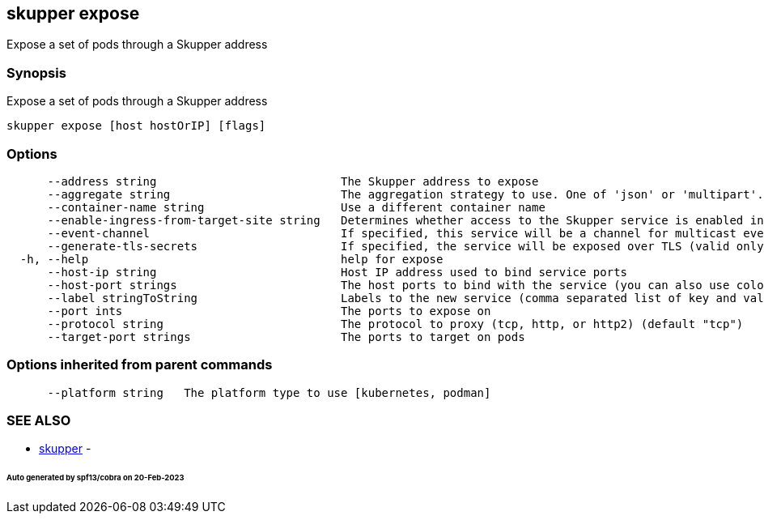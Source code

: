 == skupper expose

Expose a set of pods through a Skupper address

=== Synopsis

Expose a set of pods through a Skupper address

----
skupper expose [host hostOrIP] [flags]
----

=== Options

----
      --address string                           The Skupper address to expose
      --aggregate string                         The aggregation strategy to use. One of 'json' or 'multipart'. If specified requests to this service will be sent to all registered implementations and the responses aggregated.
      --container-name string                    Use a different container name
      --enable-ingress-from-target-site string   Determines whether access to the Skupper service is enabled in the site the target was exposed through. Always (default) or Never are valid values.
      --event-channel                            If specified, this service will be a channel for multicast events.
      --generate-tls-secrets                     If specified, the service will be exposed over TLS (valid only for http2 and tcp protocols)
  -h, --help                                     help for expose
      --host-ip string                           Host IP address used to bind service ports
      --host-port strings                        The host ports to bind with the service (you can also use colon to map service-port to a host-port).
      --label stringToString                     Labels to the new service (comma separated list of key and value pairs split by equals (default [])
      --port ints                                The ports to expose on
      --protocol string                          The protocol to proxy (tcp, http, or http2) (default "tcp")
      --target-port strings                      The ports to target on pods
----

=== Options inherited from parent commands

----
      --platform string   The platform type to use [kubernetes, podman]
----

=== SEE ALSO

* xref:skupper.adoc[skupper]	 -

[discrete]
====== Auto generated by spf13/cobra on 20-Feb-2023
